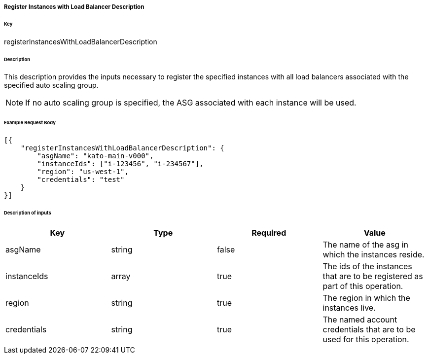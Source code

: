 ===== Register Instances with Load Balancer Description

====== Key

+registerInstancesWithLoadBalancerDescription+

====== Description

This description provides the inputs necessary to register the specified instances with all load balancers associated with the specified auto scaling group.

NOTE: If no auto scaling group is specified, the ASG associated with each instance will be used.

====== Example Request Body
[source,javascript]
----
[{
    "registerInstancesWithLoadBalancerDescription": {
        "asgName": "kato-main-v000",
        "instanceIds": ["i-123456", "i-234567"],
        "region": "us-west-1",
        "credentials": "test"
    }
}]
----

====== Description of inputs

[width="100%",frame="topbot",options="header,footer"]
|======================
|Key               | Type   | Required | Value
|asgName           | string | false    | The name of the asg in which the instances reside.
|instanceIds       | array  | true     | The ids of the instances that are to be registered as part of this operation.
|region            | string | true     | The region in which the instances live.
|credentials       | string | true     | The named account credentials that are to be used for this operation.
|======================
